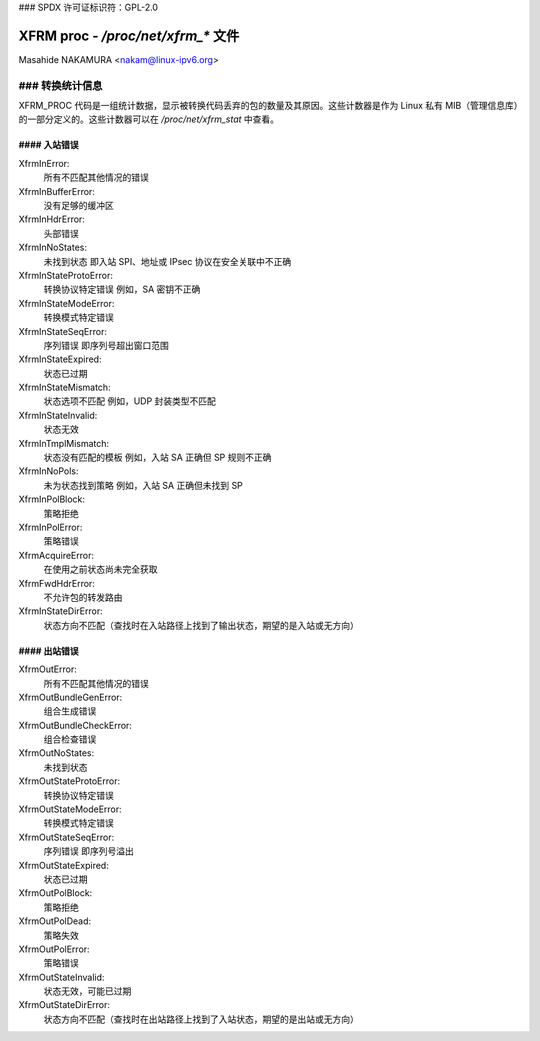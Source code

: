 ### SPDX 许可证标识符：GPL-2.0

==================================
XFRM proc - `/proc/net/xfrm_*` 文件
==================================

Masahide NAKAMURA <nakam@linux-ipv6.org>

### 转换统计信息
-------------------------

XFRM_PROC 代码是一组统计数据，显示被转换代码丢弃的包的数量及其原因。这些计数器是作为 Linux 私有 MIB（管理信息库）的一部分定义的。这些计数器可以在 `/proc/net/xfrm_stat` 中查看。

#### 入站错误
~~~~~~~~~~~~~~

XfrmInError:
    所有不匹配其他情况的错误

XfrmInBufferError:
    没有足够的缓冲区

XfrmInHdrError:
    头部错误

XfrmInNoStates:
    未找到状态
    即入站 SPI、地址或 IPsec 协议在安全关联中不正确

XfrmInStateProtoError:
    转换协议特定错误
    例如，SA 密钥不正确

XfrmInStateModeError:
    转换模式特定错误

XfrmInStateSeqError:
    序列错误
    即序列号超出窗口范围

XfrmInStateExpired:
    状态已过期

XfrmInStateMismatch:
    状态选项不匹配
    例如，UDP 封装类型不匹配

XfrmInStateInvalid:
    状态无效

XfrmInTmplMismatch:
    状态没有匹配的模板
    例如，入站 SA 正确但 SP 规则不正确

XfrmInNoPols:
    未为状态找到策略
    例如，入站 SA 正确但未找到 SP

XfrmInPolBlock:
    策略拒绝

XfrmInPolError:
    策略错误

XfrmAcquireError:
    在使用之前状态尚未完全获取

XfrmFwdHdrError:
    不允许包的转发路由

XfrmInStateDirError:
    状态方向不匹配（查找时在入站路径上找到了输出状态，期望的是入站或无方向）

#### 出站错误
~~~~~~~~~~~~~~~
XfrmOutError:
    所有不匹配其他情况的错误

XfrmOutBundleGenError:
    组合生成错误

XfrmOutBundleCheckError:
    组合检查错误

XfrmOutNoStates:
    未找到状态

XfrmOutStateProtoError:
    转换协议特定错误

XfrmOutStateModeError:
    转换模式特定错误

XfrmOutStateSeqError:
    序列错误
    即序列号溢出

XfrmOutStateExpired:
    状态已过期

XfrmOutPolBlock:
    策略拒绝

XfrmOutPolDead:
    策略失效

XfrmOutPolError:
    策略错误

XfrmOutStateInvalid:
    状态无效，可能已过期

XfrmOutStateDirError:
    状态方向不匹配（查找时在出站路径上找到了入站状态，期望的是出站或无方向）
